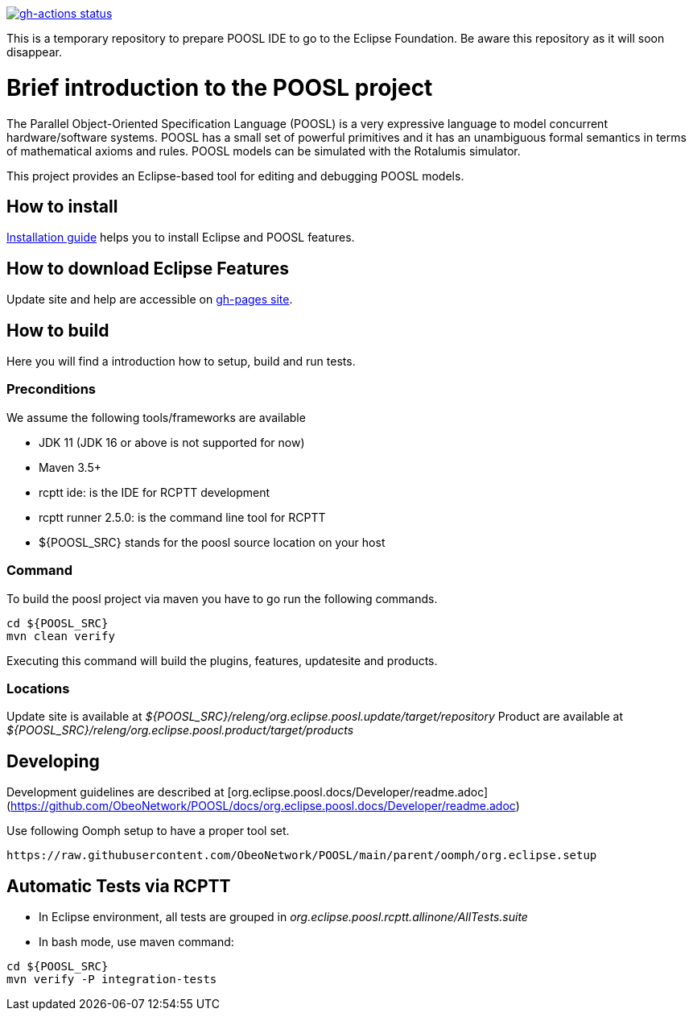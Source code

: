 [link=https://github.com/ObeoNetwork/POOSL/actions/workflows/maven.yml]
image::https://github.com/ObeoNetwork/POOSL/workflows/Java%20CI/badge.svg[gh-actions status]

This is a temporary repository to prepare POOSL IDE to go to the Eclipse Foundation. 
Be aware this repository as it will soon disappear.

= Brief introduction to the POOSL project

The Parallel Object-Oriented Specification Language (POOSL) is a very expressive language to model 
concurrent hardware/software systems. POOSL has a small set of powerful primitives and it has an 
unambiguous formal semantics in terms of mathematical axioms and rules. POOSL models can be 
simulated with the Rotalumis simulator. 

This project provides an Eclipse-based tool for editing and debugging POOSL models.

== How to install
https://raw.githubusercontent.com/ObeoNetwork/POOSL/main/docs/User/InstallationManual.pdf[Installation guide] 
helps you to install Eclipse and POOSL features.


== How to download Eclipse Features

Update site and help are accessible on https://obeonetwork.github.io/POOSL[gh-pages site].


== How to build

Here you will find a introduction how to setup, build and run tests.

=== Preconditions

We assume the following tools/frameworks are available

- JDK 11 (JDK 16 or above is not supported for now)
- Maven 3.5+
- rcptt ide: is the IDE for RCPTT development 
- rcptt runner 2.5.0: is the command line tool for RCPTT 
- ${POOSL_SRC} stands for the poosl source location on your host

=== Command
To build the poosl project via maven you have to go run the following commands.

[source]
----
cd ${POOSL_SRC}
mvn clean verify
----

Executing this command will build the plugins, features, updatesite and products.

=== Locations
Update site is available at __${POOSL_SRC}/releng/org.eclipse.poosl.update/target/repository__
Product are available at __${POOSL_SRC}/releng/org.eclipse.poosl.product/target/products__

== Developing

Development guidelines are described at [org.eclipse.poosl.docs/Developer/readme.adoc](https://github.com/ObeoNetwork/POOSL/docs/org.eclipse.poosl.docs/Developer/readme.adoc)

Use following Oomph setup to have a proper tool set.

[source]
----
https://raw.githubusercontent.com/ObeoNetwork/POOSL/main/parent/oomph/org.eclipse.setup
----

== Automatic Tests via RCPTT

- In Eclipse environment, all tests are grouped in __org.eclipse.poosl.rcptt.allinone/AllTests.suite__

- In bash mode, use maven command:

[source,bash]
----
cd ${POOSL_SRC}
mvn verify -P integration-tests
----



